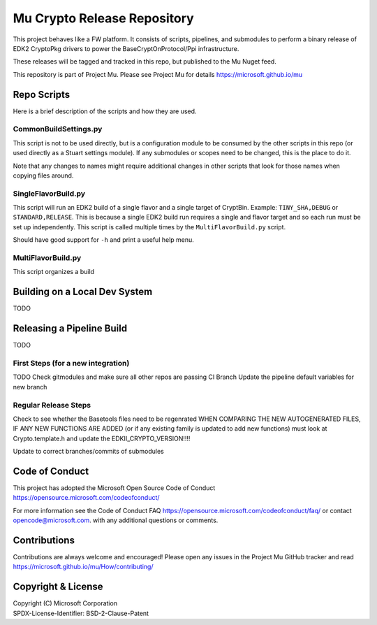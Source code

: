 ============================
Mu Crypto Release Repository
============================

This project behaves like a FW platform. It consists of scripts, pipelines, and submodules to perform
a binary release of EDK2 CryptoPkg drivers to power the BaseCryptOnProtocol/Ppi infrastructure.

These releases will be tagged and tracked in this  repo, but published to the Mu Nuget feed.

This repository is part of Project Mu.  Please see Project Mu for details https://microsoft.github.io/mu

Repo Scripts
============

Here is a brief description of the scripts and how they are used.

CommonBuildSettings.py
----------------------

This script is not to be used directly, but is a configuration module to be consumed by the other scripts
in this repo (or used directly as a Stuart settings module). If any submodules or scopes need to be changed,
this is the place to do it.

Note that any changes to names might require additional changes in other scripts that look for those names
when copying files around.

SingleFlavorBuild.py
--------------------

This script will run an EDK2 build of a single flavor and a single target of CryptBin. Example: ``TINY_SHA,DEBUG`` or
``STANDARD,RELEASE``. This is because a single EDK2 build run requires a single and flavor target and so each run
must be set up independently. This script is called multiple times by the ``MultiFlavorBuild.py`` script.

Should have good support for ``-h`` and print a useful help menu.

MultiFlavorBuild.py
-------------------

This script organizes a build 

Building on a Local Dev System
==============================

TODO

Releasing a Pipeline Build
==========================

TODO

First Steps (for a new integration)
-----------------------------------

TODO
Check gitmodules and make sure all other repos are passing CI
Branch
Update the pipeline default variables for new branch

Regular Release Steps
---------------------

Check to see whether the Basetools files need to be regenrated
WHEN COMPARING THE NEW AUTOGENERATED FILES, IF ANY NEW FUNCTIONS ARE ADDED (or if any existing family is updated to
add new functions) must look at Crypto.template.h and update the EDKII_CRYPTO_VERSION!!!!

Update to correct branches/commits of submodules


Code of Conduct
===============

This project has adopted the Microsoft Open Source Code of Conduct https://opensource.microsoft.com/codeofconduct/

For more information see the Code of Conduct FAQ https://opensource.microsoft.com/codeofconduct/faq/
or contact `opencode@microsoft.com <mailto:opencode@microsoft.com>`_. with any additional questions or comments.

Contributions
=============

Contributions are always welcome and encouraged!
Please open any issues in the Project Mu GitHub tracker and read https://microsoft.github.io/mu/How/contributing/

Copyright & License
===================

| Copyright (C) Microsoft Corporation
| SPDX-License-Identifier: BSD-2-Clause-Patent
